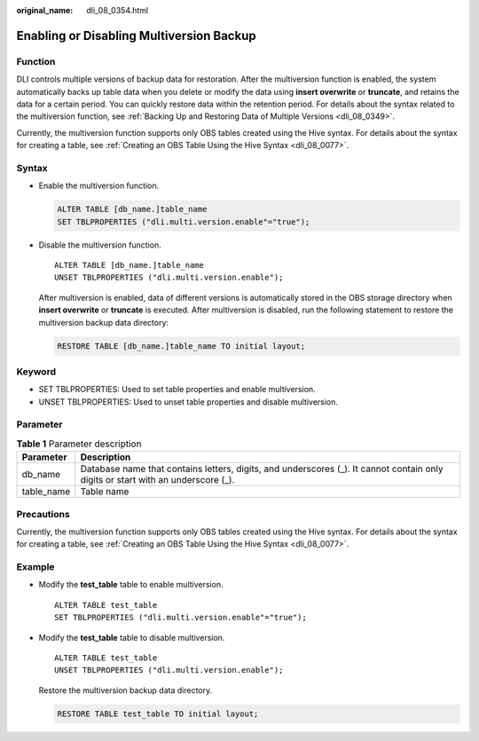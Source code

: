 :original_name: dli_08_0354.html

.. _dli_08_0354:

Enabling or Disabling Multiversion Backup
=========================================

Function
--------

DLI controls multiple versions of backup data for restoration. After the multiversion function is enabled, the system automatically backs up table data when you delete or modify the data using **insert overwrite** or **truncate**, and retains the data for a certain period. You can quickly restore data within the retention period. For details about the syntax related to the multiversion function, see :ref:`Backing Up and Restoring Data of Multiple Versions <dli_08_0349>`.

Currently, the multiversion function supports only OBS tables created using the Hive syntax. For details about the syntax for creating a table, see :ref:`Creating an OBS Table Using the Hive Syntax <dli_08_0077>`.

Syntax
------

-  Enable the multiversion function.

   .. code-block::

      ALTER TABLE [db_name.]table_name
      SET TBLPROPERTIES ("dli.multi.version.enable"="true");

-  Disable the multiversion function.

   ::

      ALTER TABLE [db_name.]table_name
      UNSET TBLPROPERTIES ("dli.multi.version.enable");

   After multiversion is enabled, data of different versions is automatically stored in the OBS storage directory when **insert overwrite** or **truncate** is executed. After multiversion is disabled, run the following statement to restore the multiversion backup data directory:

   .. code-block::

      RESTORE TABLE [db_name.]table_name TO initial layout;

Keyword
-------

-  SET TBLPROPERTIES: Used to set table properties and enable multiversion.
-  UNSET TBLPROPERTIES: Used to unset table properties and disable multiversion.

Parameter
---------

.. table:: **Table 1** Parameter description

   +------------+----------------------------------------------------------------------------------------------------------------------------------+
   | Parameter  | Description                                                                                                                      |
   +============+==================================================================================================================================+
   | db_name    | Database name that contains letters, digits, and underscores (_). It cannot contain only digits or start with an underscore (_). |
   +------------+----------------------------------------------------------------------------------------------------------------------------------+
   | table_name | Table name                                                                                                                       |
   +------------+----------------------------------------------------------------------------------------------------------------------------------+

Precautions
-----------

Currently, the multiversion function supports only OBS tables created using the Hive syntax. For details about the syntax for creating a table, see :ref:`Creating an OBS Table Using the Hive Syntax <dli_08_0077>`.

Example
-------

-  Modify the **test_table** table to enable multiversion.

   ::

      ALTER TABLE test_table
      SET TBLPROPERTIES ("dli.multi.version.enable"="true");

-  Modify the **test_table** table to disable multiversion.

   ::

      ALTER TABLE test_table
      UNSET TBLPROPERTIES ("dli.multi.version.enable");

   Restore the multiversion backup data directory.

   .. code-block::

      RESTORE TABLE test_table TO initial layout;
